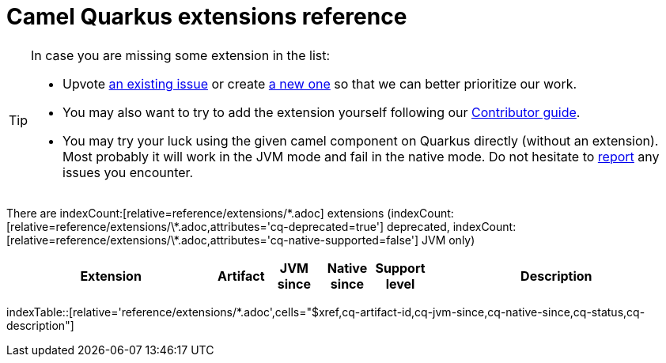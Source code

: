[camel-quarkus-extensions]
= Camel Quarkus extensions reference
:page-aliases: list-of-camel-quarkus-extensions.adoc,reference/extensions/index.adoc

[TIP]
====
In case you are missing some extension in the list:

* Upvote https://github.com/apache/camel-quarkus/issues[an existing issue] or create
  https://github.com/apache/camel-quarkus/issues/new[a new one] so that we can better prioritize our work.
* You may also want to try to add the extension yourself following our xref:contributor-guide/index.adoc[Contributor guide].
* You may try your luck using the given camel component on Quarkus directly (without an extension). Most probably it
  will work in the JVM mode and fail in the native mode. Do not hesitate to
  https://github.com/apache/camel-quarkus/issues[report] any issues you encounter.
====

There are indexCount:[relative=reference/extensions/\*.adoc] extensions (indexCount:[relative=reference/extensions/\*.adoc,attributes='cq-deprecated=true'] deprecated, indexCount:[relative=reference/extensions/\*.adoc,attributes='cq-native-supported=false'] JVM only)

[.counted-table,width="100%",cols="4,1,1,1,1,5",options="header"]
|===
| Extension | Artifact | JVM +
since | Native +
since | Support +
level | Description
|===

indexTable::[relative='reference/extensions/*.adoc',cells="$xref,cq-artifact-id,cq-jvm-since,cq-native-since,cq-status,cq-description"]
